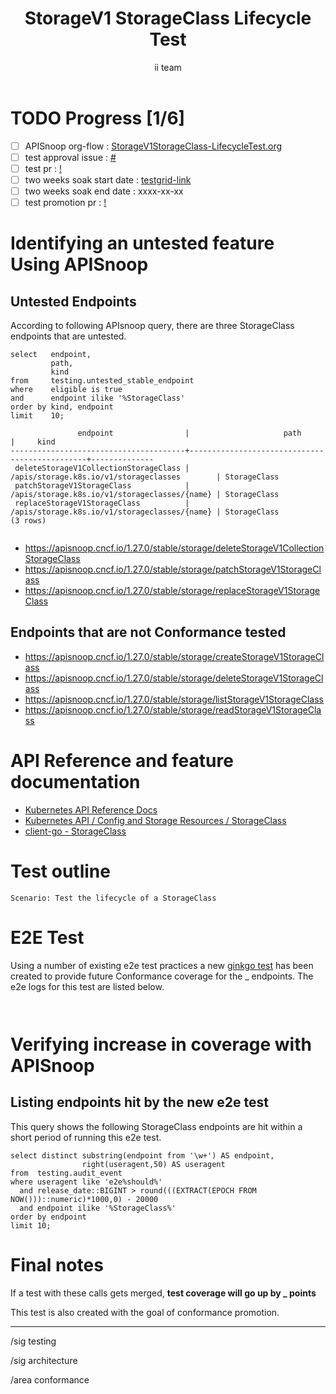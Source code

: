 # -*- ii: apisnoop; -*-
#+TITLE: StorageV1 StorageClass Lifecycle Test
#+AUTHOR: ii team
#+TODO: TODO(t) NEXT(n) IN-PROGRESS(i) BLOCKED(b) | DONE(d)
#+OPTIONS: toc:nil tags:nil todo:nil
#+EXPORT_SELECT_TAGS: export
#+PROPERTY: header-args:sql-mode :product postgres


* TODO Progress [1/6]                                                :export:
- [ ] APISnoop org-flow : [[https://github.com/apisnoop/ticket-writing/blob/master/StorageV1StorageClass-LifecycleTest.org][StorageV1StorageClass-LifecycleTest.org]]
- [ ] test approval issue : [[https://issues.k8s.io/][#]]
- [ ] test pr : [[https://pr.k8s.io/][!]]
- [ ] two weeks soak start date : [[https://testgrid.k8s.io/][testgrid-link]]
- [ ] two weeks soak end date : xxxx-xx-xx
- [ ] test promotion pr : [[https://pr.k8s.io/][!]]

* Identifying an untested feature Using APISnoop                     :export:
** Untested Endpoints

According to following APIsnoop query, there are three StorageClass endpoints that are untested.

#+NAME: untested_stable_core_endpoints
#+begin_src sql-mode :eval never-export :exports both :session none
select   endpoint,
         path,
         kind
from     testing.untested_stable_endpoint
where    eligible is true
and      endpoint ilike '%StorageClass'
order by kind, endpoint
limit    10;
#+end_src

#+RESULTS: untested_stable_core_endpoints
#+begin_SRC example
               endpoint                |                     path                      |     kind
---------------------------------------+-----------------------------------------------+--------------
 deleteStorageV1CollectionStorageClass | /apis/storage.k8s.io/v1/storageclasses        | StorageClass
 patchStorageV1StorageClass            | /apis/storage.k8s.io/v1/storageclasses/{name} | StorageClass
 replaceStorageV1StorageClass          | /apis/storage.k8s.io/v1/storageclasses/{name} | StorageClass
(3 rows)

#+end_SRC

- https://apisnoop.cncf.io/1.27.0/stable/storage/deleteStorageV1CollectionStorageClass
- https://apisnoop.cncf.io/1.27.0/stable/storage/patchStorageV1StorageClass
- https://apisnoop.cncf.io/1.27.0/stable/storage/replaceStorageV1StorageClass

** Endpoints that are not Conformance tested

- https://apisnoop.cncf.io/1.27.0/stable/storage/createStorageV1StorageClass
- https://apisnoop.cncf.io/1.27.0/stable/storage/deleteStorageV1StorageClass
- https://apisnoop.cncf.io/1.27.0/stable/storage/listStorageV1StorageClass
- https://apisnoop.cncf.io/1.27.0/stable/storage/readStorageV1StorageClass

* API Reference and feature documentation                            :export:

- [[https://kubernetes.io/docs/reference/kubernetes-api/][Kubernetes API Reference Docs]]
- [[https://kubernetes.io/docs/reference/kubernetes-api/config-and-storage-resources/storage-class-v1/][Kubernetes API / Config and Storage Resources / StorageClass]]
- [[https://github.com/kubernetes/client-go/blob/master/kubernetes/typed/storage/v1/storageclass.go][client-go - StorageClass]]

* Test outline                                                       :export:

#+begin_src
Scenario: Test the lifecycle of a StorageClass
#+end_src

* E2E Test                                                           :export:

Using a number of existing e2e test practices a new [[https://github.com/ii/kubernetes][ginkgo test]] has been created to provide future Conformance coverage for the _ endpoints.
The e2e logs for this test are listed below.

#+begin_src

#+end_src

* Verifying increase in coverage with APISnoop                       :export:
** Listing endpoints hit by the new e2e test

This query shows the following StorageClass endpoints are hit within a short period of running this e2e test.

#+begin_src sql-mode :eval never-export :exports both :session none
select distinct substring(endpoint from '\w+') AS endpoint,
                right(useragent,50) AS useragent
from  testing.audit_event
where useragent like 'e2e%should%'
  and release_date::BIGINT > round(((EXTRACT(EPOCH FROM NOW()))::numeric)*1000,0) - 20000
  and endpoint ilike '%StorageClass%'
order by endpoint
limit 10;
#+end_src

* Final notes                                                        :export:

If a test with these calls gets merged, *test coverage will go up by _ points*

This test is also created with the goal of conformance promotion.

-----
/sig testing

/sig architecture

/area conformance
